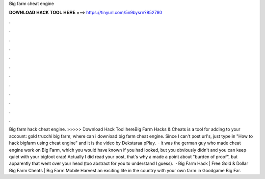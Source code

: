 Big farm cheat engine

𝐃𝐎𝐖𝐍𝐋𝐎𝐀𝐃 𝐇𝐀𝐂𝐊 𝐓𝐎𝐎𝐋 𝐇𝐄𝐑𝐄 ===> https://tinyurl.com/5n9bysrn?852780

.

.

.

.

.

.

.

.

.

.

.

.

Big farm hack cheat engine. >>>>> Download Hack Tool hereBig Farm Hacks & Cheats is a tool for adding to your account: gold trucchi big farm; where can i download big farm cheat engine. Since I can't post url's, just type in "How to hack bigfarm using cheat engine" and it is the video by Dekstaraa pPlay.  · It was the german guy who made cheat engine work on Big Farm, which you would have known if you had looked, but you obviously didn't and you can keep quiet with your bigfoot crap! Actually I did read your post, that's why a made a point about "burden of proof", but apparently that went over your head (too abstract for you to understand I guess).  · Big Farm Hack | Free Gold & Dollar Big Farm Cheats | Big Farm Mobile Harvest  an exciting life in the country with your own farm in Goodgame Big Far.